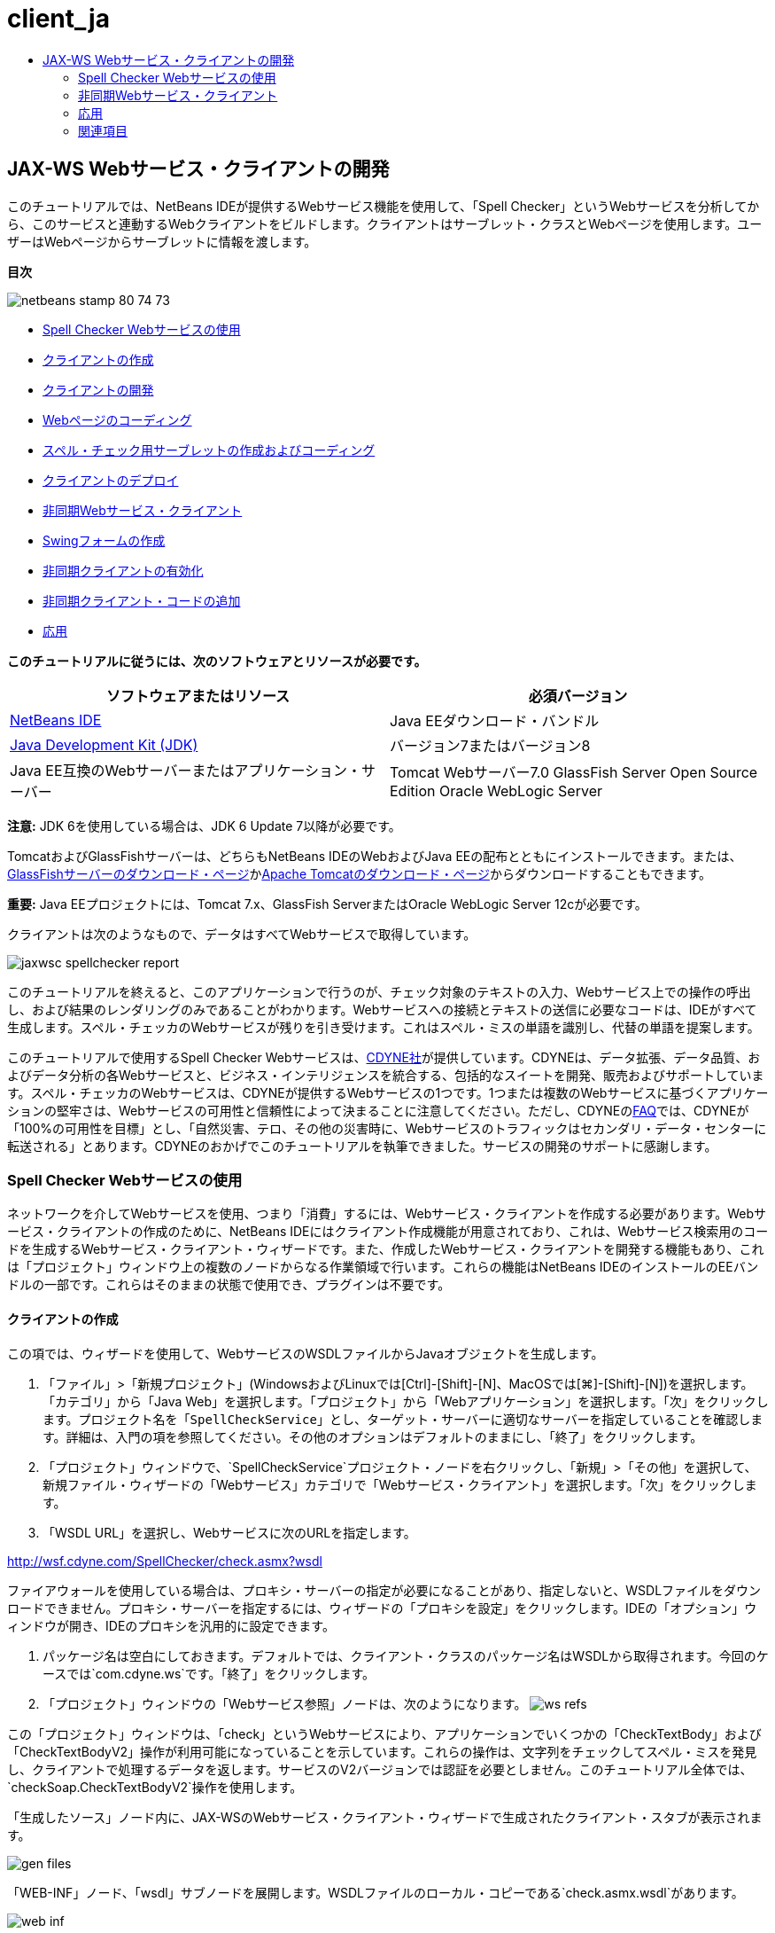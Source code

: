 // 
//     Licensed to the Apache Software Foundation (ASF) under one
//     or more contributor license agreements.  See the NOTICE file
//     distributed with this work for additional information
//     regarding copyright ownership.  The ASF licenses this file
//     to you under the Apache License, Version 2.0 (the
//     "License"); you may not use this file except in compliance
//     with the License.  You may obtain a copy of the License at
// 
//       http://www.apache.org/licenses/LICENSE-2.0
// 
//     Unless required by applicable law or agreed to in writing,
//     software distributed under the License is distributed on an
//     "AS IS" BASIS, WITHOUT WARRANTIES OR CONDITIONS OF ANY
//     KIND, either express or implied.  See the License for the
//     specific language governing permissions and limitations
//     under the License.
//

= client_ja
:jbake-type: page
:jbake-tags: old-site, needs-review
:jbake-status: published
:keywords: Apache NetBeans  client_ja
:description: Apache NetBeans  client_ja
:toc: left
:toc-title:

== JAX-WS Webサービス・クライアントの開発

このチュートリアルでは、NetBeans IDEが提供するWebサービス機能を使用して、「Spell Checker」というWebサービスを分析してから、このサービスと連動するWebクライアントをビルドします。クライアントはサーブレット・クラスとWebページを使用します。ユーザーはWebページからサーブレットに情報を渡します。

*目次*

image:netbeans-stamp-80-74-73.png[title="このページの内容は、NetBeans IDE 7.2、7.3、7.4および8.0に適用されます"]

* link:#exploringthefacilities[Spell Checker Webサービスの使用]
* link:#creatingtheclient[クライアントの作成]
* link:#developingtheclient[クライアントの開発]
* link:#codingthejsppage[Webページのコーディング]
* link:#creatingandcodingtheservlet[スペル・チェック用サーブレットの作成およびコーディング]
* link:#deployingtheclient[クライアントのデプロイ]
* link:#asynch[非同期Webサービス・クライアント]
* link:#asynch-swing[Swingフォームの作成]
* link:#asynch-creatingtheclient[非同期クライアントの有効化]
* link:#asynch-addcode[非同期クライアント・コードの追加]
* link:#applyingwhatyouhavelearned[応用]

*このチュートリアルに従うには、次のソフトウェアとリソースが必要です。*

|===
|ソフトウェアまたはリソース |必須バージョン 

|link:https://netbeans.org/downloads/index.html[NetBeans IDE] |Java EEダウンロード・バンドル 

|link:http://www.oracle.com/technetwork/java/javase/downloads/index.html[Java Development Kit (JDK)] |バージョン7またはバージョン8 

|Java EE互換のWebサーバーまたはアプリケーション・サーバー |Tomcat Webサーバー7.0
GlassFish Server Open Source Edition
Oracle WebLogic Server 
|===

*注意:* JDK 6を使用している場合は、JDK 6 Update 7以降が必要です。

TomcatおよびGlassFishサーバーは、どちらもNetBeans IDEのWebおよびJava EEの配布とともにインストールできます。または、link:https://glassfish.java.net/download.html[GlassFishサーバーのダウンロード・ページ]かlink:http://tomcat.apache.org/download-60.cgi[Apache Tomcatのダウンロード・ページ]からダウンロードすることもできます。

*重要:* Java EEプロジェクトには、Tomcat 7.x、GlassFish ServerまたはOracle WebLogic Server 12cが必要です。

クライアントは次のようなもので、データはすべてWebサービスで取得しています。

image:jaxwsc-spellchecker-report.png[title="Spell Checkerのレポート"]

このチュートリアルを終えると、このアプリケーションで行うのが、チェック対象のテキストの入力、Webサービス上での操作の呼出し、および結果のレンダリングのみであることがわかります。Webサービスへの接続とテキストの送信に必要なコードは、IDEがすべて生成します。スペル・チェッカのWebサービスが残りを引き受けます。これはスペル・ミスの単語を識別し、代替の単語を提案します。

このチュートリアルで使用するSpell Checker Webサービスは、link:http://www.cdyne.com/account/home.aspx[CDYNE社]が提供しています。CDYNEは、データ拡張、データ品質、およびデータ分析の各Webサービスと、ビジネス・インテリジェンスを統合する、包括的なスイートを開発、販売およびサポートしています。スペル・チェッカのWebサービスは、CDYNEが提供するWebサービスの1つです。1つまたは複数のWebサービスに基づくアプリケーションの堅牢さは、Webサービスの可用性と信頼性によって決まることに注意してください。ただし、CDYNEのlink:http://www.cdyne.com/company/faqs.aspx[FAQ]では、CDYNEが「100%の可用性を目標」とし、「自然災害、テロ、その他の災害時に、Webサービスのトラフィックはセカンダリ・データ・センターに転送される」とあります。CDYNEのおかげでこのチュートリアルを執筆できました。サービスの開発のサポートに感謝します。

=== Spell Checker Webサービスの使用

ネットワークを介してWebサービスを使用、つまり「消費」するには、Webサービス・クライアントを作成する必要があります。Webサービス・クライアントの作成のために、NetBeans IDEにはクライアント作成機能が用意されており、これは、Webサービス検索用のコードを生成するWebサービス・クライアント・ウィザードです。また、作成したWebサービス・クライアントを開発する機能もあり、これは「プロジェクト」ウィンドウ上の複数のノードからなる作業領域で行います。これらの機能はNetBeans IDEのインストールのEEバンドルの一部です。これらはそのままの状態で使用でき、プラグインは不要です。

==== クライアントの作成

この項では、ウィザードを使用して、WebサービスのWSDLファイルからJavaオブジェクトを生成します。

1. 「ファイル」>「新規プロジェクト」(WindowsおよびLinuxでは[Ctrl]-[Shift]-[N]、MacOSでは[⌘]-[Shift]-[N])を選択します。「カテゴリ」から「Java Web」を選択します。「プロジェクト」から「Webアプリケーション」を選択します。「次」をクリックします。プロジェクト名を「`SpellCheckService`」とし、ターゲット・サーバーに適切なサーバーを指定していることを確認します。詳細は、入門の項を参照してください。その他のオプションはデフォルトのままにし、「終了」をクリックします。
2. 「プロジェクト」ウィンドウで、`SpellCheckService`プロジェクト・ノードを右クリックし、「新規」>「その他」を選択して、新規ファイル・ウィザードの「Webサービス」カテゴリで「Webサービス・クライアント」を選択します。「次」をクリックします。
3. 「WSDL URL」を選択し、Webサービスに次のURLを指定します。

link:http://wsf.cdyne.com/SpellChecker/check.asmx?wsdl[http://wsf.cdyne.com/SpellChecker/check.asmx?wsdl]

ファイアウォールを使用している場合は、プロキシ・サーバーの指定が必要になることがあり、指定しないと、WSDLファイルをダウンロードできません。プロキシ・サーバーを指定するには、ウィザードの「プロキシを設定」をクリックします。IDEの「オプション」ウィンドウが開き、IDEのプロキシを汎用的に設定できます。

4. パッケージ名は空白にしておきます。デフォルトでは、クライアント・クラスのパッケージ名はWSDLから取得されます。今回のケースでは`com.cdyne.ws`です。「終了」をクリックします。
5. 「プロジェクト」ウィンドウの「Webサービス参照」ノードは、次のようになります。
image:ws-refs.png[title="Webサービス参照を示す「プロジェクト」ウィンドウ"]

この「プロジェクト」ウィンドウは、「check」というWebサービスにより、アプリケーションでいくつかの「CheckTextBody」および「CheckTextBodyV2」操作が利用可能になっていることを示しています。これらの操作は、文字列をチェックしてスペル・ミスを発見し、クライアントで処理するデータを返します。サービスのV2バージョンでは認証を必要としません。このチュートリアル全体では、`checkSoap.CheckTextBodyV2`操作を使用します。

「`生成したソース`」ノード内に、JAX-WSのWebサービス・クライアント・ウィザードで生成されたクライアント・スタブが表示されます。

image:gen-files.png[title="Buildノードのパッケージ構造を示す「ファイル」ビュー"]

「WEB-INF」ノード、「wsdl」サブノードを展開します。WSDLファイルのローカル・コピーである`check.asmx.wsdl`があります。

image:web-inf.png[]

クライアントの作成に使用したWSDLのURLが、`jax-ws-catalog.xml`内でWSDLのローカル・コピーにマップされています。ローカル・コピーへのマップにはいくつかの利点があります。WSDLのリモート・コピーがなくてもクライアントを実行できます。また、リモートのWSDLファイルを解析する必要がないため、クライアントの処理が高速になります。そして、移植性の実現が簡単です。

image:jax-ws-catalog.png[]

==== クライアントの開発

Webサービス・クライアントを実装する方法はいくつもあります。WebサービスのWSDLファイルは、Webサービスに送信できる情報のタイプを制限するとともに、逆に受け取る情報のタイプも制限します。ただし、WSDLファイルは、必要となる情報を送信する_方法_や、ユーザー・インタフェースを構成する_内容_には制限を設けません。次にビルドするクライアント実装は、ユーザーがテキストを入力してチェックできるようにするWebページと、そのテキストをWebサービスに渡した後結果レポートを生成するサーブレットで構成されます。

===== Webページのコーディング

このWebページは、ユーザーがテキストを入力するテキスト領域と、そのテキストをWebサービスに送信するボタンで構成されます。ターゲット・サーバーとして選択したサーバーのバージョンに応じて、アプリケーションのindexページとして`index.html`または`index.jsp`が生成されます。

1. 「プロジェクト」ウィンドウで、「`SpellCheckService`」プロジェクトの「Webページ」ノードを展開してindexページ(`index.html`または`index.jsp`)をダブルクリックすると、そのファイルがソース・エディタで開きます。
2. 次のコードをコピーし、indexページの`<body>`タグに貼り付けます。
[source,xml]
----

<body>
  <form name="Test" method="post" action="SpellCheckServlet">
     <p>Enter the text you want to check:</p>
     <p>
     <p><textarea rows="7" name="TextArea1" cols="40" ID="Textarea1"></textarea></p>
     <p>
     <input type="submit" value="Spell Check" name="spellcheckbutton">
  </form>
</body>
----

前出のコードでは、送信ボタンがクリックされるときに、`textarea`の内容が`SpellCheckServlet`というサーブレットに送信されることが指定されています。

===== サーブレットの作成およびコーディング

この項では、Webサービスと相互作用するサーブレットを作成します。ただし、相互作用を実行するコードはIDEが提供します。結果として、開発者が処理する必要があるのはビジネス・ロジックのみ、つまり、送信するテキストの準備と結果の処理のみです。

1. 「プロジェクト」ウィンドウで「`SpellCheckService`」プロジェクト・ノードを右クリックし、「新規」>「その他」を選択し、次に、「Web」>「サーブレット」を選択します。「次」をクリックして新規サーブレット・ウィザードを開きます。
2. サーブレットの名前を`SpellCheckServlet`とし、「パッケージ」のドロップダウンに「`clientservlet`」と入力します。「次」をクリックします。
image:name-servlet.png[]
3. 「サーブレット・デプロイメントを構成」パネルで、このサーブレットのURLマッピングが`/SpellCheckServlet`であることを確認します。デフォルトを受け入れ、「終了」をクリックします。ソース・エディタでサーブレットが開きます。
image:jaxwsc-servlet.png[]
4. ソース・エディタ内の`SpellCheckServlet.java`の`processRequest`メソッドの本体内にカーソルを置き、メソッドの直前に新しい行をいくつか加えます。
5. 前のステップで作成したスペースで右クリックし、「コードを挿入」>「Webサービス操作をコール」を選択します。次に示すように、「呼び出す操作を選択」ダイアログ・ボックスで「`checkSoap.CheckTextBodyV2`」操作をクリックします。
image:insert-ws-ops.png[title="Webサービス参照を示す「プロジェクト」ウィンドウ"]

「OK」をクリックします。

*注意:* このダイアログをコールするかわりに、操作のノードを「プロジェクト」ウィンドウからエディタに直接ドラッグ・アンド・ドロップすることもできます。

`SpellCheckServlet`クラスの末尾に、SpellCheckerV2サービスをコールし、`com.cdyne.ws.DocumentSummary`オブジェクトを返すプライベート・メソッドが表示されます。

[source,java]
----

private DocumentSummary checkTextBodyV2(java.lang.String bodyText) {com.cdyne.ws.CheckSoap port = service.getCheckSoap();return port.checkTextBodyV2(bodyText);}
----

Webサービスの操作を呼び出すのに必要なのはこのメソッドのみです。また、クラスの先頭で次のコード行(太字部分)が宣言されます。

[source,java]
----

public class SpellCheckServlet extends HttpServlet {
    *@WebServiceRef(wsdlLocation = "http://wsf.cdyne.com/SpellChecker/check.asmx?WSDL")
    private Check service;*
----
6. `processRequest()`メソッドの`try`ブロックを次のコードに置き換えます。コード内のコメントは、各行の目的を説明しています。
[source,xml]
----

try (PrintWriter out = response.getWriter()) {
*    //Get the TextArea from the web page*String TextArea1 = request.getParameter("TextArea1");*//Initialize WS operation arguments*
    java.lang.String bodyText = TextArea1;

    *//Process result*
    com.cdyne.ws.DocumentSummary doc = checkTextBodyV2(bodyText);
    String allcontent = doc.getBody();

    *//From the retrieved document summary,
    //identify the number of wrongly spelled words:*
    int no_of_mistakes = doc.getMisspelledWordCount();

    *//From the retrieved document summary,
    //identify the array of wrongly spelled words:*
    List allwrongwords = doc.getMisspelledWord();

    out.println("<html>");
    out.println("<head>");

    *//Display the report's name as a title in the browser's titlebar:*
    out.println("<title>Spell Checker Report</title>");
    out.println("</head>");
    out.println("<body>");

    *//Display the report's name as a header within the body of the report:*
    out.println("<h2><font color='red'>Spell Checker Report</font></h2>");

    *//Display all the content (correct as well as incorrectly spelled) between quotation marks:*
    out.println("<hr>*Your text:* \"" + allcontent + "\"" + "<p>");

    *//For every array of wrong words (one array per wrong word),
    //identify the wrong word, the number of suggestions, and
    //the array of suggestions. Then display the wrong word and the number of suggestions and
    //then, for the array of suggestions belonging to the current wrong word, display each
    //suggestion:*
    for (int i = 0; i < allwrongwords.size(); i++) {
        String onewrongword = ((Words) allwrongwords.get(i)).getWord();
        int onewordsuggestioncount = ((Words) allwrongwords.get(i)).getSuggestionCount();
        List allsuggestions = ((Words) allwrongwords.get(i)).getSuggestions();
        out.println("<hr><p>*Wrong word:*<font color='red'> " + onewrongword + "</font>");
        out.println("<p>*" + onewordsuggestioncount + " suggestions:*<br>");
        for (int k = 0; k < allsuggestions.size(); k++) {
            String onesuggestion = (String) allsuggestions.get(k);
            out.println(onesuggestion);
        }
    }

    *//Display a line after each array of wrong words:*
    out.println("<hr>");

    *//Summarize by providing the number of errors and display them:*
    out.println("<font color='red'>*Summary:* " + no_of_mistakes + " mistakes (");
    for (int i = 0; i < allwrongwords.size(); i++) {
        String onewrongword = ((Words) allwrongwords.get(i)).getWord();
        out.println(onewrongword);
    }

    out.println(").");
    out.println("</font>");
    out.println("</body>");
    out.println("</html>");

} 

----
7. 見つからないクラスを通知するエラー・バーや警告アイコンが表示されます。コードの貼付け後にインポートを修正するには、[Ctrl]-[Shift]-[I] (Macの場合は[⌘]-[Shift]-[I])を押すか、任意の場所を右クリックしてコンテキスト・メニューを開き、「インポートを修正」を選択します。(インポートするListクラスを選択できます。デフォルトのjava.util.Listを受け入れます。)インポートされるクラスの一覧は、次のとおりです。
[source,java]
----

import com.cdyne.ws.Check;
import com.cdyne.ws.Words;
import java.io.IOException;
import java.io.PrintWriter;
import java.util.List;
import javax.servlet.ServletException;
import javax.servlet.http.HttpServlet;
import javax.servlet.http.HttpServletRequest;
import javax.servlet.http.HttpServletResponse;
import javax.xml.ws.WebServiceRef;
----

*注意:* `com.cdyne.*`クラスが見つからないという警告が表示されても、気にしないでください。この問題は、プロジェクトをビルドし、WSDLファイルが解析されてクラスが検出されると解決されます。

このコードでは、エラー処理が行われていないことに注意してください。詳細は、link:#applyingwhatyouhavelearned[応用]を参照してください。

==== クライアントのデプロイ

IDEは、Antビルド・スクリプトを使用して、アプリケーションをビルドおよび実行します。IDEは、プロジェクト作成時にユーザーが入力したオプションに基づいて、ビルド・スクリプトを生成します。このオプションは、プロジェクトの「プロジェクト・プロパティ」ダイアログ・ボックス(「プロジェクト」ウィンドウでプロジェクト・ノードを右クリックし、「プロパティ」を選択)で微調整できます。

1. プロジェクトのノードを右クリックし、「実行」を選択します。しばらくすると、アプリケーションがデプロイされ、前の項でコード入力したWebページが表示されます。
2. テキストを入力します。誤ったスペルの単語が含まれるようにします。
image:jaxwsc-spellchecker-form.png[title="チェックするテキストが入力されたJSPページ"]
3. 「Spell Check」をクリックして結果を確認します。
image:jaxwsc-spellchecker-report.png[title="誤りを表示するSpell Checkerのレポート"]

=== 非同期Webサービス・クライアント

デフォルトでは、NetBeans IDEで作成されたJAX-WSクライアントは同期クライアントです。同期クライアントは、サービスでリクエストを呼び出し、そのレスポンスを待つ間は処理を一時停止します。ただし、レスポンスを待たずに、クライアントで他の処理を続ける場合もあります。たとえば、サービスがリクエストを処理するのに膨大な時間がかかるような場合です。サービスからのレスポンスを待たずに処理を続行するWebサービス・クライアントは、「非同期」と呼ばれます。

非同期クライアントは、サービスに対してリクエストを開始すると、そのレスポンスを待たずに処理を再開します。サービスはクライアント・リクエストを処理し、レスポンスを返します。その時点で、クライアントがレスポンスを取得して処理を続行します。

非同期クライアントは、「ポーリング」方式または「コールバック」方式でWebサービスを消費します。「ポーリング」方式では、Webサービス・メソッドを呼び出して、結果を繰返し要求します。ポーリングは、コール側スレッドをブロックするため、ブロッキング操作であることから、GUIアプリケーションでは使用しません。「コールバック」方式では、Webサービス・メソッドの呼出し中にコールバック・ハンドラを渡します。結果が入手可能になると、ハンドラの`handleResponse()`メソッドがコールされます。この方式ではレスポンスを待つ必要がないため、GUIアプリケーションに適しています。たとえば、GUIイベント・ハンドラからコールを行うとすぐに制御が戻り、ユーザー・インタフェースがレスポンス可能な状態に保持されます。ポーリング方式には、レスポンスがキャッチされた後で消費されても、キャッチされたことを確認するためにポーリングする必要があるという欠点があります。

NetBeans IDEでは、Webサービス参照の「Webサービス属性を編集」GUIでボックスをクリックすることで、非同期クライアントに対するサポートをWebサービス・クライアント・アプリケーションに追加します。その他のクライアント開発は同期クライアントの場合と同じですが、Webサービスをポーリングするメソッドまたはコールバック・ハンドラを渡して結果を待機するメソッドがある点が異なります。

この項の以降の部分では、Swingグラフィカル・インタフェースを作成し、その中に非同期JAX-WSクライアントを埋め込む方法について説明します。

==== Swingフォームの作成

この項では、Swingアプリケーションを設計します。自分でSwing GUIを設計しない場合、link:https://netbeans.org/projects/www/downloads/download/webservices%252FAsynchSpellCheckForm.zip[設計済のJFrameをダウンロード]して、link:#asynch-creatingtheclient[非同期クライアントの作成]の項に進んでください。

Swingクライアントは、ユーザーが入力したテキストを取得してサービスに送信し、誤りの数と、誤った単語の一覧を返します。また、このクライアントは、誤った単語とその修正候補を、一度に1つずつ表示します。

image:asynch-swing-client.png[]

*Swingクライアントを作成するには:*

1. 新しいJavaアプリケーション・プロジェクトを作成します。「`AsynchSpellCheckClient`」という名前を付けます。このプロジェクトの`Main`クラスは作成しないでください。
2. 「プロジェクト」ビューで、「`AsynchSpellCheckClient`」プロジェクト・ノードを右クリックし、「新規」>「JFrameフォーム...」を選択します。
3. フォームの名前を「`MainForm`」にして、`org.me.forms`パッケージに配置します。
4. JFrameの作成後、プロジェクトのプロパティを開きます。「実行」カテゴリで、`MainForm`をメイン・クラスとして設定します。
image:asynch-main-class.png[]
5. エディタで、`MainForm.java`の「デザイン」ビューを開きます。「パレット」から3つのスクロール・ペインを`MainForm`にドラッグ・アンド・ドロップします。スクロール・ペインを配置してサイズ変更します。ここには、チェック対象の入力テキスト、誤った単語すべて、および誤った単語1つに対する修正候補のためのテキスト・フィールドが保持されます。
6. 5つのテキスト・フィールドを`MainForm`にドラッグ・アンド・ドロップします。その中の3つを3つのスクロール・ペインにドロップします。次のように変更します。
|===

|テキスト・フィールド 

|変数名 |スクロール・ペイン内ですか。 |編集可能ですか。 

|tfYourText |Y |Y 

|tfNumberMistakes |N |N 

|tfWrongWords |Y |N 

|tfWrongWord1 |N |N 

|tfSuggestions1 |Y |N 
|===
7. 進捗バーを`MainForm`にドラッグ・アンド・ドロップします。変数に`pbProgress`という名前を付けます。
8. 2つのボタンを`MainForm`にドラッグ・アンド・ドロップします。最初のボタンに`btCheck`という名前を付け、そのテキストを「Check Text」または「Check Spelling」に変更します。2番目のボタンに`btNextWrongWord`という名前を付け、そのテキストを「Next Wrong Word」に変更し、無効にします。
9. いくつかのラベルを`MainForm`にドラッグ・アンド・ドロップし、アプリケーションにタイトルを付けたり、テキスト・フィールドを説明したりします。

JFrameの外観を好みにあわせて調整し、保存します。次に、Webサービス・クライアントの機能を追加します。

==== 非同期クライアントの有効化

link:#creatingtheclient[クライアントの作成]の説明に従ってWebサービス参照を追加します。次に、非同期クライアントを有効にするようにWebサービスの属性を編集します。

1. 「プロジェクト」ウィンドウで「`AsynchSpellCheckClient`」プロジェクト・ノードを右クリックし、「新規」>「その他」を選択します。新規ファイル・ウィザードで、「Webサービス」>「Webサービス・クライアント」を選択します。Webサービス・クライアント・ウィザードで、次に示すWebサービスへのURLを指定します。

link:http://wsf.cdyne.com/SpellChecker/check.asmx?wsdl[http://wsf.cdyne.com/SpellChecker/check.asmx?wsdl]。デフォルトをすべて受け入れ、「終了」をクリックします。これは、link:#creatingtheclient[クライアントの作成]のステップ2以降で説明されている手順と同じです。

2. 「Webサービス参照」ノードを展開し、「`check`」サービスを右クリックします。コンテキスト・メニューが開きます。
image:asynch-edit-ws-attrib.png[]
3. コンテキスト・メニューから「Webサービス属性を編集」を選択します。「Webサービス属性」ダイアログが開きます。
4. 「WSDLカスタマイズ」タブを選択します。
5. 「ポート・タイプ操作」ノードを展開します。*最初の*`CheckTextBodyV2`ノードを展開し、「非同期クライアントを有効にする」を選択します。
image:enable-async-client.png[]
6. 「OK」をクリックします。ダイアログが終了し、Webサービス属性を変更するとクライアント・ノードがリフレッシュされることを示す警告が表示されます。
image:asynch-refresh-node-warning.png[]
7. 「OK」をクリックします。警告が閉じ、クライアント・ノードがリフレッシュされます。「Webサービス参照」の`check`ノードを展開すると、`CheckTextBody`操作のポーリングとコールバックのバージョンがあることがわかります。
image:asynch-ws-refs.png[]

これでSpellCheckサービスの非同期Webサービス・クライアントが、アプリケーションで有効になりました。

==== 非同期クライアント・コードの追加

これで、非同期Webサービス操作が可能になったので、非同期操作を`MainForm.java`に追加します。

*非同期クライアント・コードを追加するには:*

1. `MainForm`で、「ソース」ビューに変更し、次のメソッドを最後の閉じ括弧の直前に追加します。
[source,java]
----

public void callAsyncCallback(String text){
                 
}
----
2. 「プロジェクト」ウィンドウで、`AsynchSpellCheckClient`の「Webサービス参照」ノードを展開し、`checkSoap.CheckTextBodyV2 [非同期コールバック]`操作を探します。
3. `CheckTextBodyV2 [非同期コールバック]`操作を空の`callAsyncCallback`メソッド本体にドラッグします。次の`try`ブロックが生成されます。この生成されたコードを、同期クライアント用に生成されたコードと比較します。
[source,java]
----

try { // Call Web Service Operation(async. callback)
      com.cdyne.ws.Check service = new com.cdyne.ws.Check();
      com.cdyne.ws.CheckSoap port = service.getCheckSoap();
      // TODO initialize WS operation arguments here
      java.lang.String bodyText = "";
      javax.xml.ws.AsyncHandler<com.cdyne.ws.CheckTextBodyV2Response> asyncHandler = 
              new javax.xml.ws.AsyncHandler<com.cdyne.ws.CheckTextBodyV2Response>() {
            public void handleResponse(javax.xml.ws.Response<com.cdyne.ws.CheckTextBodyV2Response> response) {
                  try {
                        // TODO process asynchronous response here
                        System.out.println("Result = "+ response.get());
                  } catch(Exception ex) {
                        // TODO handle exception
                  }
            }
      };
      java.util.concurrent.Future<? extends java.lang.Object> result = port.checkTextBodyV2Async(bodyText, asyncHandler);
      while(!result.isDone()) {
            // do something
            Thread.sleep(100);
      }
      } catch (Exception ex) {
      // TODO handle custom exceptions here
}
----

このコードでは、Webサービスの呼出しとともに、SpellCheckサービスからのレスポンスが`AsynchHandler`オブジェクトを介して処理されることがわかります。一方、`Future`オブジェクトは、結果が返されたかどうかを確認し、その結果が完了するまでスレッドをスリープします。

4. 「デザイン」ビューに戻ります。「Check Spelling」ボタンをダブルクリックします。ボタンにActionListenerが自動的に追加され、「ソース」ビューに切り替わり、カーソルは空の`btCheckActionPerformed`メソッドに置かれます。
5. `btCheckActionPerformed`メソッドの本体に次のコードを追加します。このコードは、`tfYourText`フィールドに入力されたテキストを取得して、サーバーを待機していることを示すメッセージを進捗バーに表示し、`btCheck`ボタンを無効にして、非同期コールバック・メソッドをコールします。
[source,java]
----

private void btCheckActionPerformed(java.awt.event.ActionEvent evt) {                                        
    *String text = tfYourText.getText();
    pbProgress.setIndeterminate(true);
    pbProgress.setString("waiting for server");
    btCheck.setEnabled(false);
    callAsyncCallback(text);*
}
----
6. `MainForm`クラスの先頭で、`nextWord`という名前の`ActionListener`プライベート・フィールドをインスタンス化します。この`ActionListener`は、誤った単語のリスト内で単語を1つ進み、その単語と修正候補を表示する、「Next Wrong Word」ボタン用です。ここでプライベート・フィールドを作成すると、`ActionListener`がすでに定義されている場合に登録解除できます。そうしないと、新しいテキストを確認するたびに、追加リスナーを追加するため、複数のリスナーが`actionPerformed()`を何度もコールする結果になります。アプリケーションが正しく動作しなくなる可能性があります。
[source,java]
----

public class MainForm extends javax.swing.JFrame {
    
    private ActionListener nextWord;
    ...
----
7. `callAsyncCallback`メソッド全体を次のコードで置き換えます。最も外側の`try`ブロックは除去されることに注意してください。このブロックが必要ないのは、より具体的な`try`ブロックがメソッド内に追加されるためです。コードに対するその他の変更は、コード・コメントで説明します。
[source,java]
----

public void callAsyncCallback(String text) {

        
    com.cdyne.ws.Check service = new com.cdyne.ws.Check();
    com.cdyne.ws.CheckSoap port = service.getCheckSoap();
    // initialize WS operation arguments here
    java.lang.String bodyText = text;

    javax.xml.ws.AsyncHandler<com.cdyne.ws.CheckTextBodyV2Response> asyncHandler = new javax.xml.ws.AsyncHandler<com.cdyne.ws.CheckTextBodyV2Response>() {

        public void handleResponse(final javax.xml.ws.Response<com.cdyne.ws.CheckTextBodyV2Response> response) {
            SwingUtilities.invokeLater(new Runnable() {

                public void run() {

                    try {
                        // Create a DocumentSummary object containing the response.
                        // Note that getDocumentSummary() is called from the Response object
                        // unlike the synchronous client, where it is called directly from
                        // com.cdyne.ws.CheckTextBodycom.cdyne.ws.DocumentSummary doc = response.get().getDocumentSummary();//From the retrieved DocumentSummary,
                        //identify and display the number of wrongly spelled words:final int no_of_mistakes = doc.getMisspelledWordCount();
                        String number_of_mistakes = Integer.toString(no_of_mistakes);
                        tfNumberMistakes.setText(number_of_mistakes);// Check to see if there are any mistakes
                        if (no_of_mistakes > 0) {//From the retrieved document summary,
                            //identify the array of wrongly spelled words, if any:final List<com.cdyne.ws.Words> allwrongwords = doc.getMisspelledWord();//Get the first wrong word
                            String firstwrongword = allwrongwords.get(0).getWord();//Build a string of all wrong words separated by commas, then display this in tfWrongWordsStringBuilder wrongwordsbuilder = new StringBuilder(firstwrongword);

                            for (int i = 1; i < allwrongwords.size(); i++) {
                                String onewrongword = allwrongwords.get(i).getWord();
                                wrongwordsbuilder.append(", ");
                                wrongwordsbuilder.append(onewrongword);
                            }
                            String wrongwords = wrongwordsbuilder.toString();
                            tfWrongWords.setText(wrongwords);//Display the first wrong word
                            tfWrongWord1.setText(firstwrongword);//See how many suggestions there are for the wrong word
                            int onewordsuggestioncount = allwrongwords.get(0).getSuggestionCount();//Check to see if there are any suggestions.
                            if (onewordsuggestioncount > 0) {//Make a list of all suggestions for correcting the first wrong word, and build them into a String.
                                //Display the string of concactenated suggestions in the tfSuggestions1 text fieldList<String> allsuggestions = ((com.cdyne.ws.Words) allwrongwords.get(0)).getSuggestions();

                                String firstsuggestion = allsuggestions.get(0);
                                StringBuilder suggestionbuilder = new StringBuilder(firstsuggestion);
                                for (int i = 1; i < onewordsuggestioncount; i++) {
                                    String onesuggestion = allsuggestions.get(i);
                                    suggestionbuilder.append(", ");
                                    suggestionbuilder.append(onesuggestion);
                                }
                                String onewordsuggestions = suggestionbuilder.toString();
                                tfSuggestions1.setText(onewordsuggestions);

                            } else {
                                // No suggestions for this mistake
                                tfSuggestions1.setText("No suggestions");
                            }
                            btNextWrongWord.setEnabled(true);// See if the ActionListener for getting the next wrong word and suggestions
                            // has already been defined. Unregister it if it has, so only one action listener
                            // will be registered at one time.if (nextWord != null) {
                                btNextWrongWord.removeActionListener(nextWord);
                            }// Define the ActionListener (already instantiated as a private field)
                            nextWord = new ActionListener() {//Initialize a variable to track the index of the allwrongwords list

                                int wordnumber = 1;

                                public void actionPerformed(ActionEvent e) {
                                    if (wordnumber < no_of_mistakes) {// get wrong word in index position wordnumber in allwrongwords
                                        String onewrongword = allwrongwords.get(wordnumber).getWord();//next part is same as code for first wrong wordtfWrongWord1.setText(onewrongword);
                                        int onewordsuggestioncount = allwrongwords.get(wordnumber).getSuggestionCount();
                                        if (onewordsuggestioncount > 0) {
                                            List<String> allsuggestions = allwrongwords.get(wordnumber).getSuggestions();
                                            String firstsuggestion = allsuggestions.get(0);
                                            StringBuilder suggestionbuilder = new StringBuilder(firstsuggestion);
                                            for (int j = 1; j < onewordsuggestioncount; j++) {
                                                String onesuggestion = allsuggestions.get(j);
                                                suggestionbuilder.append(", ");
                                                suggestionbuilder.append(onesuggestion);
                                            }
                                            String onewordsuggestions = suggestionbuilder.toString();
                                            tfSuggestions1.setText(onewordsuggestions);
                                        } else {
                                            tfSuggestions1.setText("No suggestions");
                                        }// increase i by 1
                                        wordnumber++;} else {
                                        // No more wrong words! Disable next word button
                                        // Enable Check button
                                        btNextWrongWord.setEnabled(false);
                                        btCheck.setEnabled(true);
                                    }
                                }
                            };// Register the ActionListener
                            btNextWrongWord.addActionListener(nextWord);} else {
                            // The text has no mistakes
                            // Enable Check button
                            tfWrongWords.setText("No wrong words");
                            tfSuggestions1.setText("No suggestions");
                            tfWrongWord1.setText("--");
                            btCheck.setEnabled(true);

                        }
                    } catch (Exception ex) {
                        ex.printStackTrace();
                    }// Clear the progress bar
                    pbProgress.setIndeterminate(false);
                    pbProgress.setString("");
                }
            });

        }
    };

    java.util.concurrent.Future result = port.checkTextBodyV2Async(bodyText, asyncHandler);
    while (!result.isDone()) {
        try {//Display a message that the application is waiting for a response from the server
            tfWrongWords.setText("Waiting...");
            Thread.sleep(100);
        } catch (InterruptedException ex) {
            Logger.getLogger(MainForm.class.getName()).log(Level.SEVERE, null, ex);
        }
    }
}
----
8. [Ctrl]-[Shift]-[I] (Macの場合は[⌘]-[Shift]-[I])を押してインポートを修正します。次のインポート文が追加されます。
[source,java]
----

import java.awt.event.ActionEvent;
import java.awt.event.ActionListener;
import java.util.List;
import java.util.logging.Level;
import java.util.logging.Logger;
import javax.swing.SwingUtilities;
----

これで、アプリケーションをビルドし、実行できます。このサービスは処理が非常に早いため、サーバーからのレスポンスに大幅な遅延が起こったときにどうなるか、残念ながら確認できません。

=== 応用

これで、初めてのWebサービス・クライアントをIDEで完成しました。さらにスキルを伸ばし、目的にあうアプリケーションになるよう改良してみましょう。次に着手できそうなタスクを2つ提案します。

* サーブレットにエラー処理のコードを追加する。
* Webサービスから返されたデータとユーザーが対話できるように、クライアントのコードを書き直す。


link:/about/contact_form.html?to=3&subject=Feedback:%20JAX-WS%20Clients%20in%20NetBeans%20IDE[このチュートリアルに関するご意見をお寄せください]


=== 関連項目

NetBeans IDEを使用したJava EEアプリケーションの開発方法の詳細は、次のリソースを参照してください。

* link:jax-ws.html[JAX-WS Webサービスについて]
* link:rest.html[RESTful Webサービスについて]
* link:wsit.html[高度なWebサービス相互運用性]
* link:../../trails/web.html[Webサービスの学習]

link:../../../community/lists/top.html[nbj2ee@netbeans.orgメーリング・リスト]に登録することによって、NetBeans IDE Java EE開発機能に関するご意見やご提案を送信したり、サポートを受けたり、最新の開発情報を入手したりできます。


NOTE: This document was automatically converted to the AsciiDoc format on 2018-03-13, and needs to be reviewed.
